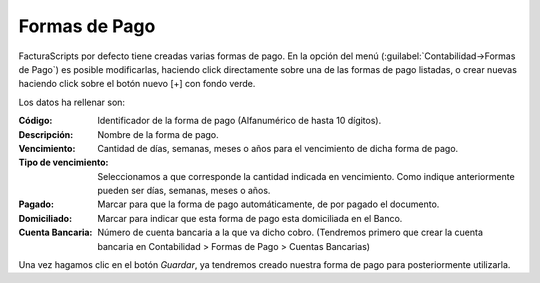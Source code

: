 .. highlight:: rst
.. title:: Facturascripts configurar: Formas de Pago
.. meta::
  :http-equiv=Content-Type: text/html; charset=UTF-8
  :generator: FacturaScripts Documentacion
  :description: Configurar Formas de Pago en FacturaScripts 2020.
  :keywords: facturascripts, configurar, pagos, forma de pago
  :robots: Index, Follow
  :author: Jose Antonio Cuello (Artex Trading)
  :subject: Configurar Formas de Pago FacturaScripts 2020
  :lang: es

##############
Formas de Pago
##############

FacturaScripts por defecto tiene creadas varias formas de pago. En la opción del menú (:guilabel:`Contabilidad->Formas de Pago`)
es posible modificarlas, haciendo click directamente sobre una de las formas de pago listadas, o crear nuevas haciendo click
sobre el botón nuevo [+] con fondo verde.

Los datos ha rellenar son:

:Código: Identificador de la forma de pago (Alfanumérico de hasta 10 dígitos).
:Descripción: Nombre de la forma de pago.
:Vencimiento: Cantidad de días, semanas, meses o años para el vencimiento de dicha forma de pago.
:Tipo de vencimiento: Seleccionamos a que corresponde la cantidad indicada en vencimiento. Como indique anteriormente pueden ser días, semanas, meses o años.
:Pagado: Marcar para que la forma de pago automáticamente, de por pagado el documento.
:Domiciliado: Marcar para indicar que esta forma de pago esta domiciliada en el Banco.
:Cuenta Bancaria: Número de cuenta bancaria a la que va dicho cobro. (Tendremos primero que crear la cuenta bancaria en Contabilidad > Formas de Pago > Cuentas Bancarias)

Una vez hagamos clic en el botón *Guardar*, ya tendremos creado nuestra forma de pago para posteriormente utilizarla.
